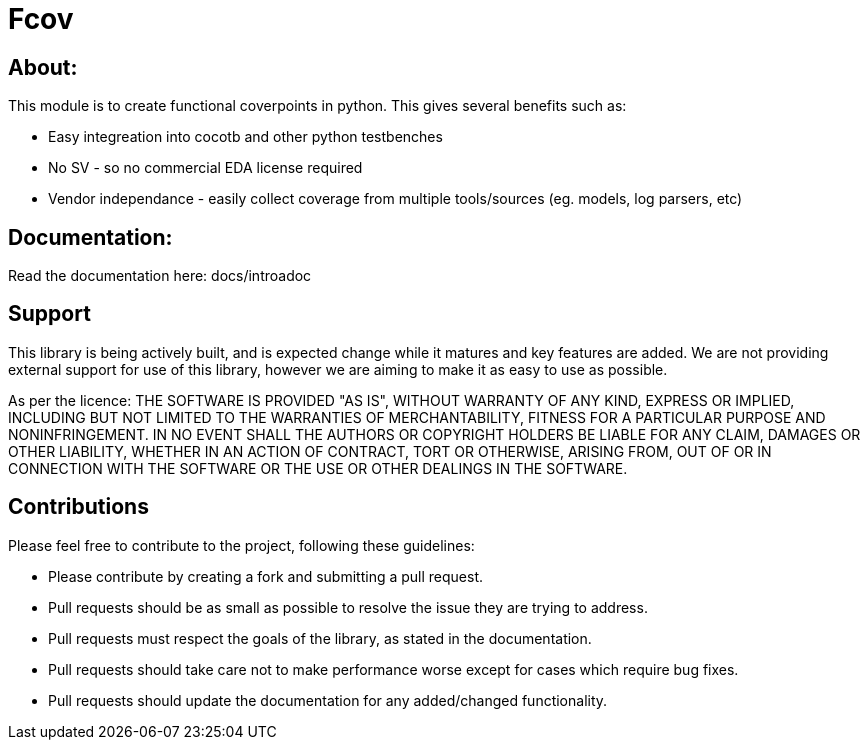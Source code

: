 = Fcov


== About:
This module is to create functional coverpoints in python. This gives several benefits such as:

* Easy integreation into cocotb and other python testbenches
* No SV - so no commercial EDA license required
* Vendor independance - easily collect coverage from multiple tools/sources (eg. models, log parsers, etc)

== Documentation:
Read the documentation here: docs/introadoc

== Support
This library is being actively built, and is expected change while it matures and key features are added.
We are not providing external support for use of this library, however we are aiming to make it as easy to use as possible. 

As per the licence: 
THE SOFTWARE IS PROVIDED "AS IS", WITHOUT WARRANTY OF ANY KIND, EXPRESS OR
IMPLIED, INCLUDING BUT NOT LIMITED TO THE WARRANTIES OF MERCHANTABILITY,
FITNESS FOR A PARTICULAR PURPOSE AND NONINFRINGEMENT. IN NO EVENT SHALL THE
AUTHORS OR COPYRIGHT HOLDERS BE LIABLE FOR ANY CLAIM, DAMAGES OR OTHER
LIABILITY, WHETHER IN AN ACTION OF CONTRACT, TORT OR OTHERWISE, ARISING FROM,
OUT OF OR IN CONNECTION WITH THE SOFTWARE OR THE USE OR OTHER DEALINGS IN THE
SOFTWARE.

== Contributions

Please feel free to contribute to the project, following these guidelines:

* Please contribute by creating a fork and submitting a pull request.
* Pull requests should be as small as possible to resolve the issue they are trying to address.
* Pull requests must respect the goals of the library, as stated in the documentation.
* Pull requests should take care not to make performance worse except for cases which require bug fixes.
* Pull requests should update the documentation for any added/changed functionality.

